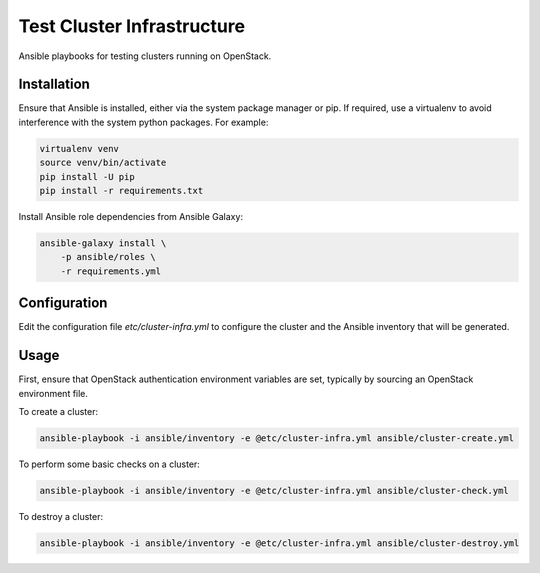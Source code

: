 ===========================
Test Cluster Infrastructure
===========================

Ansible playbooks for testing clusters running on OpenStack.

Installation
============

Ensure that Ansible is installed, either via the system package manager or pip.
If required, use a virtualenv to avoid interference with the system python
packages. For example:

.. code-block:: console

   virtualenv venv
   source venv/bin/activate
   pip install -U pip
   pip install -r requirements.txt

Install Ansible role dependencies from Ansible Galaxy:

.. code-block:: console

   ansible-galaxy install \
       -p ansible/roles \
       -r requirements.yml

Configuration
=============

Edit the configuration file `etc/cluster-infra.yml` to configure the cluster
and the Ansible inventory that will be generated.

Usage
=====

First, ensure that OpenStack authentication environment variables are set,
typically by sourcing an OpenStack environment file.

To create a cluster:

.. code-block:: console

   ansible-playbook -i ansible/inventory -e @etc/cluster-infra.yml ansible/cluster-create.yml

To perform some basic checks on a cluster:

.. code-block:: console

   ansible-playbook -i ansible/inventory -e @etc/cluster-infra.yml ansible/cluster-check.yml

To destroy a cluster:

.. code-block:: console

   ansible-playbook -i ansible/inventory -e @etc/cluster-infra.yml ansible/cluster-destroy.yml
